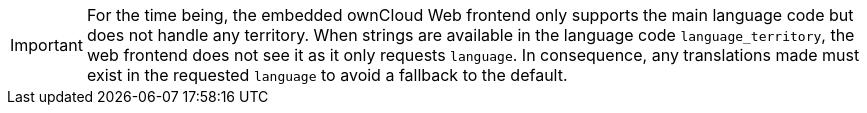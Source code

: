 IMPORTANT: For the time being, the embedded ownCloud Web frontend only supports the main language code but does not handle any territory. When strings are available in the language code `language_territory`, the web frontend does not see it as it only requests `language`. In consequence, any translations made must exist in the requested `language` to avoid a fallback to the default.
